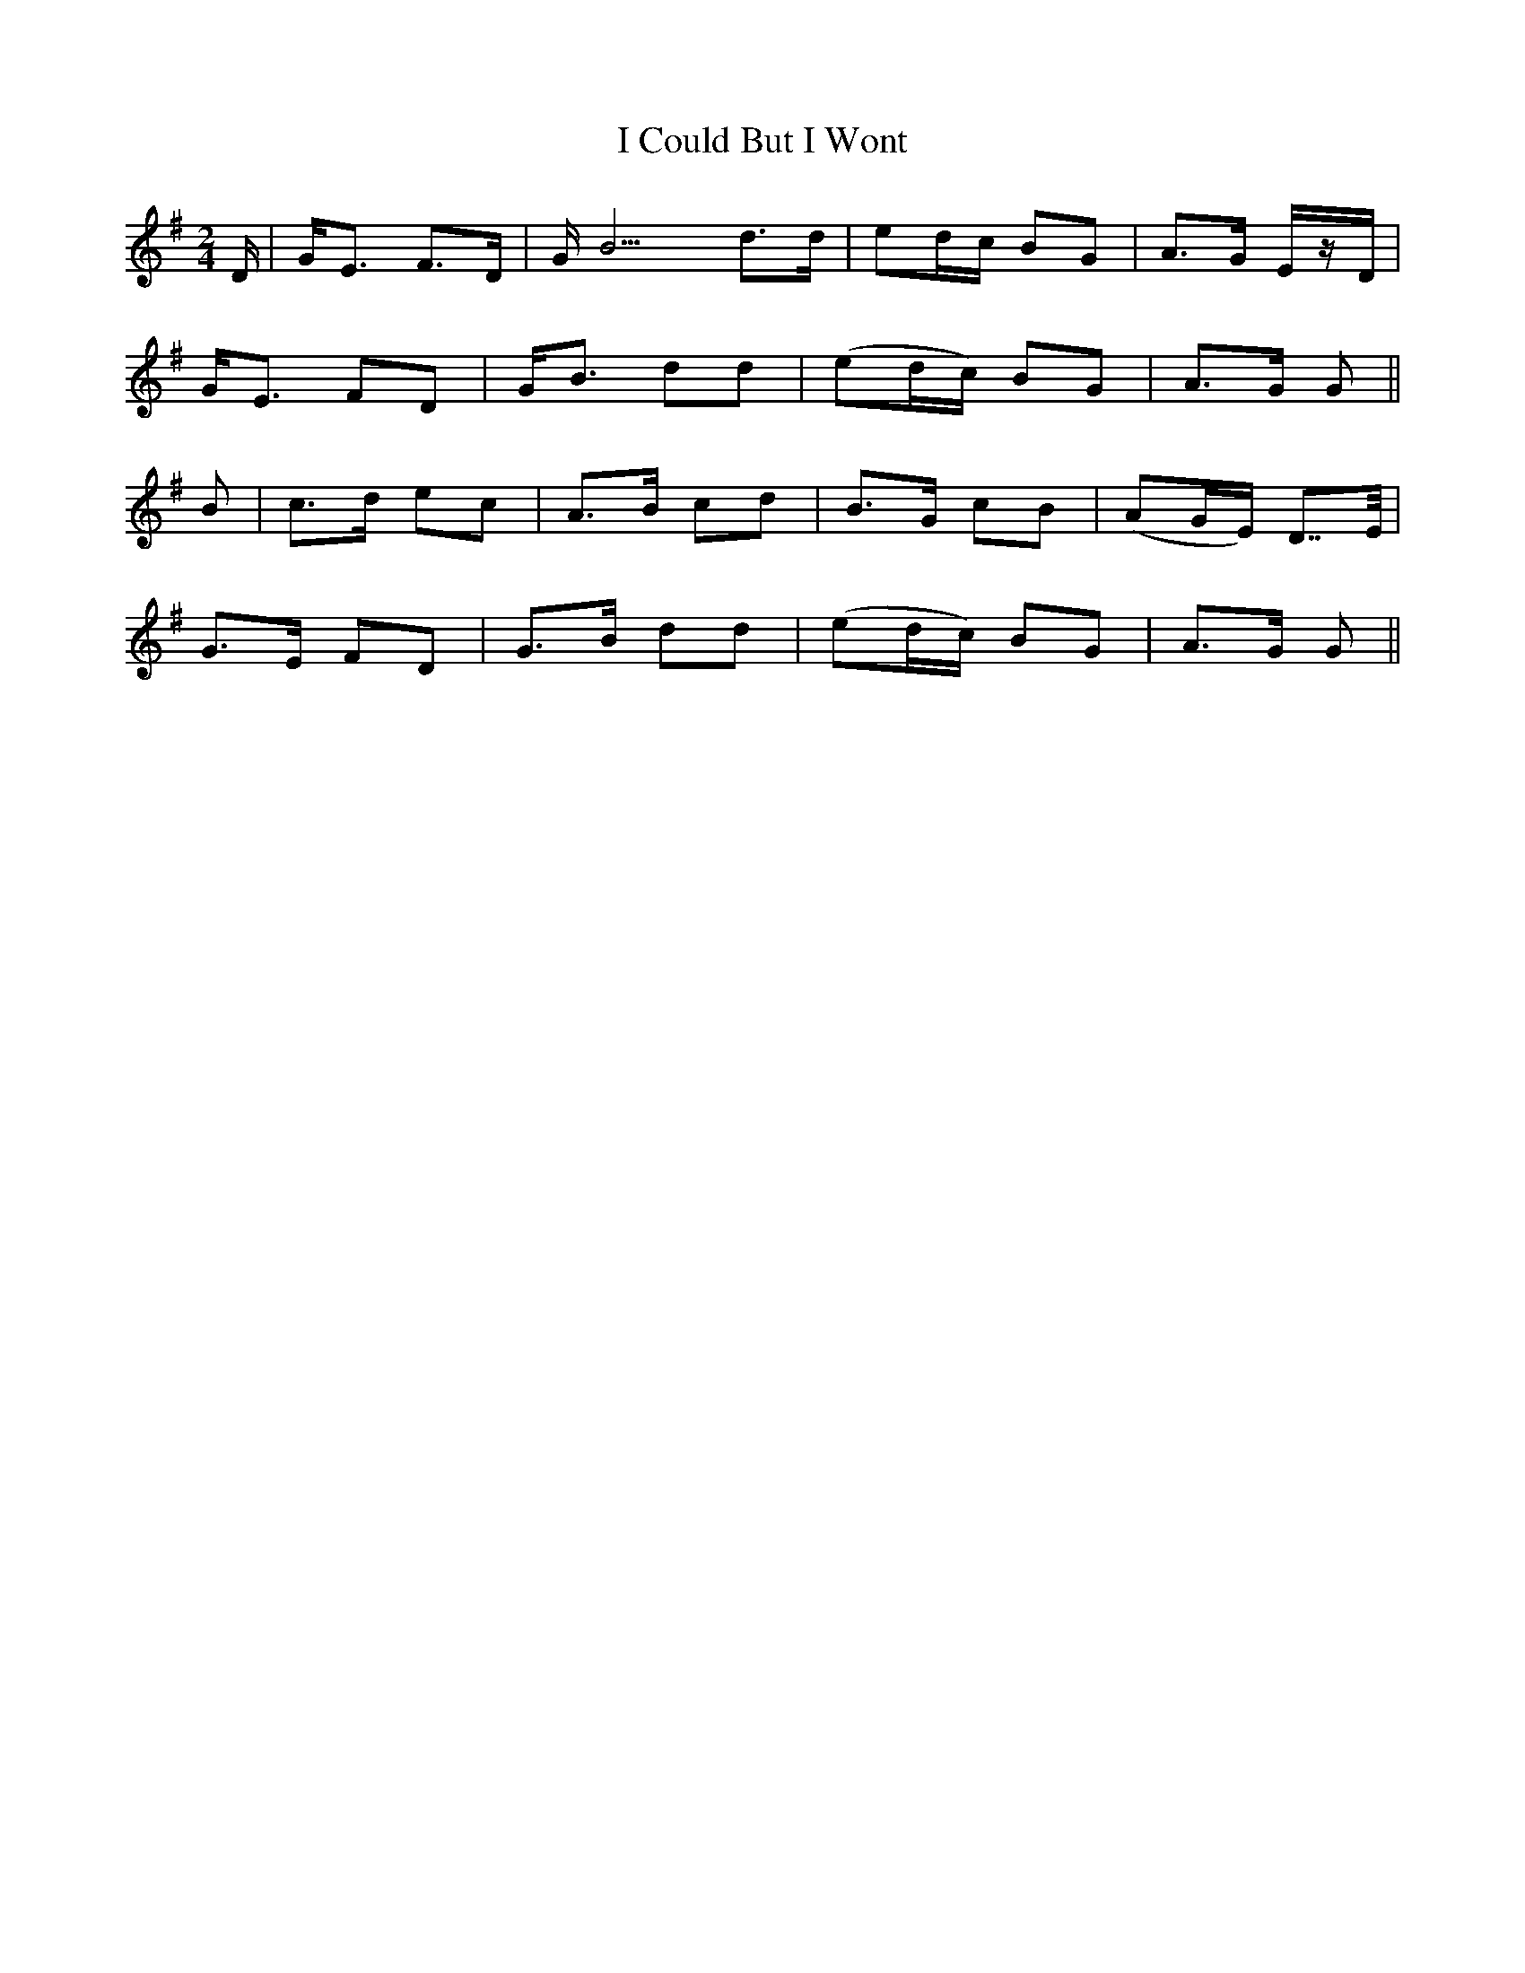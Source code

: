X: 9
T: I Could But I Wont
M: 2/4
L: 1/8
B: "O'Neill's 9"
N: "Slow" "collected by J. O'Neill
K:G
D/ | G-<E F>D | G-<B3 d>d |  ed/2c/2  BG | A>G E/2z/2D/2 |
     G-<E FD  | G-<B  dd  | (ed/2c/2) BG | A>G G        ||
B | c>-d ec | A>-B cd | B>-G      cB | (AG/2E/2) D>>E |
    G>E  FD | G>B  dd | (ed/2c/2) BG |  A>G      G>  ||
